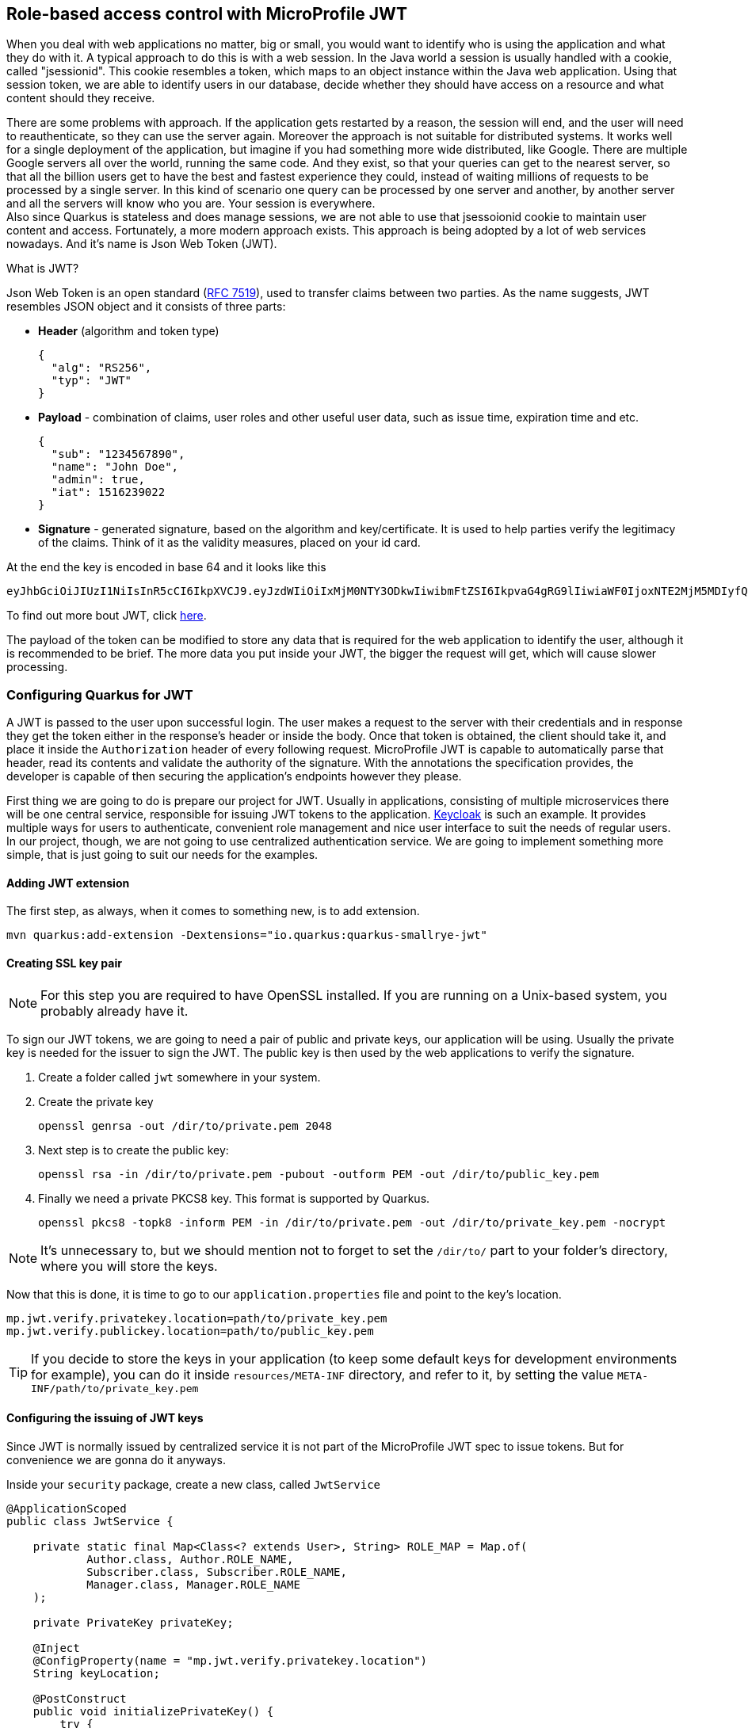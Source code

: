 == Role-based access control with MicroProfile JWT

When you deal with web applications no matter, big or small, you would want to identify who is using the application and what they do with it.
A typical approach to do this is with a web session.
In the Java world a session is usually handled with a cookie, called "jsessionid".
This cookie resembles a token, which maps to an object instance within the Java web application.
Using that session token, we are able to identify users in our database, decide whether they should have access on a resource and what content should they receive.

There are some problems with approach.
If the application gets restarted by a reason, the session will end, and the user will need to reauthenticate, so they can use the server again.
Moreover the approach is not suitable for distributed systems.
It works well for a single deployment of the application, but imagine if you had something more wide distributed, like Google.
There are multiple Google servers all over the world, running the same code.
And they exist, so that your queries can get to the nearest server, so that all the billion users get to have the best and fastest experience they could, instead of waiting millions of requests to be processed by a single server.
In this kind of scenario one query can be processed by one server and another, by another server and all the servers will know who you are.
Your session is everywhere.
 +
Also since Quarkus is stateless and does manage sessions, we are not able to use that jsessoionid cookie to maintain user content and access.
Fortunately, a more modern approach exists.
This approach is being adopted by a lot of web services nowadays.
And it's name is Json Web Token (JWT).

.What is JWT?
***************************
Json Web Token  is an open standard (https://tools.ietf.org/html/rfc7519[RFC 7519]), used to transfer claims between two parties.
As the name suggests, JWT resembles JSON object and it consists of three parts:

- *Header* (algorithm and token type)
+
[source,json]
----
{
  "alg": "RS256",
  "typ": "JWT"
}
----

- *Payload* - combination of claims, user roles and other useful user data, such as issue time, expiration time and etc.
+
[source,json]
----
{
  "sub": "1234567890",
  "name": "John Doe",
  "admin": true,
  "iat": 1516239022
}
---- 

- *Signature* - generated signature, based on the algorithm and key/certificate.
It is used to help parties verify the legitimacy of the claims.
Think of it as the validity measures, placed on your id card.

At the end the key is encoded in base 64 and it looks like this

[source,jwt]
----
eyJhbGciOiJIUzI1NiIsInR5cCI6IkpXVCJ9.eyJzdWIiOiIxMjM0NTY3ODkwIiwibmFtZSI6IkpvaG4gRG9lIiwiaWF0IjoxNTE2MjM5MDIyfQ.SflKxwRJSMeKKF2QT4fwpMeJf36POk6yJV_adQssw5c
----

To find out more bout JWT, click https://jwt.io/[here].

***************************

The payload of the token can be modified to store any data that is required for the web application to identify the user, although it is recommended to be brief. 
The more data you put inside your JWT, the bigger the request will get, which will cause slower processing.

=== Configuring Quarkus for JWT

A JWT is passed to the user upon successful login.
The user makes a request to the server with their credentials and in response they get the token either in the response's header or inside the body.
Once that token is obtained, the client should take it, and place it inside the `Authorization` header of every following request.
MicroProfile JWT is capable to automatically parse that header, read its contents and validate the authority of the signature.
With the annotations the specification provides, the developer is capable of then securing the application's endpoints however they please.

First thing we are going to do is prepare our project for JWT.
Usually in applications, consisting of multiple microservices there will be one central service, responsible for issuing JWT tokens to the application.
https://www.keycloak.org[Keycloak] is such an example.
It provides multiple ways for users to authenticate, convenient role management and nice user interface to suit the needs of regular users.
 +
In our project, though, we are not going to use centralized authentication service.
We are going to implement something more simple, that is just going to suit our needs for the examples.

==== Adding JWT extension

The first step, as always, when it comes to something new, is to add extension.

[source,shell]
----
mvn quarkus:add-extension -Dextensions="io.quarkus:quarkus-smallrye-jwt"
----

==== Creating SSL key pair

NOTE: For this step you are required to have OpenSSL installed.
If you are running on a Unix-based system, you probably already have it.

To sign our JWT tokens, we are going to need a pair of public and private keys, our application will be using.
Usually the private key is needed for the issuer to sign the JWT.
The public key is then used by the web applications to verify the signature.

. Create a folder called `jwt` somewhere in your system.
. Create the private key
+
[source,shell]
----
openssl genrsa -out /dir/to/private.pem 2048
----

. Next step is to create the public key:
+
[source,shell]
----
openssl rsa -in /dir/to/private.pem -pubout -outform PEM -out /dir/to/public_key.pem
----

. Finally we need a private PKCS8 key.
This format is supported by Quarkus.
+
[source,shell]
----
openssl pkcs8 -topk8 -inform PEM -in /dir/to/private.pem -out /dir/to/private_key.pem -nocrypt
----

NOTE: It's unnecessary to, but we should mention not to forget to set the `/dir/to/` part to your folder's directory, where you will store the keys.

Now that this is done, it is time to go to our `application.properties` file and point to the key's location.

[source,application.properties]
----
mp.jwt.verify.privatekey.location=path/to/private_key.pem
mp.jwt.verify.publickey.location=path/to/public_key.pem
----

TIP: If you decide to store the keys in your application (to keep some default keys for development environments for example), you can do it inside `resources/META-INF` directory, and refer to it, by setting the value `META-INF/path/to/private_key.pem`

==== Configuring the issuing of JWT keys

Since JWT is normally issued by centralized service it is not part of the MicroProfile JWT spec to issue tokens.
But for convenience we are gonna do it anyways.

Inside your `security` package, create a new class, called `JwtService`

[source,java]
----
@ApplicationScoped
public class JwtService {

    private static final Map<Class<? extends User>, String> ROLE_MAP = Map.of(
            Author.class, Author.ROLE_NAME,
            Subscriber.class, Subscriber.ROLE_NAME,
            Manager.class, Manager.ROLE_NAME
    );

    private PrivateKey privateKey;

    @Inject
    @ConfigProperty(name = "mp.jwt.verify.privatekey.location")
    String keyLocation;

    @PostConstruct
    public void initializePrivateKey() {
        try {
            privateKey = readPrivateKey();  <.>
        } catch (Exception e) {
            e.printStackTrace();
        }
    }

    public String generateJWT(User user, long expirationTime) {

        long currentTimeInSeconds = System.currentTimeMillis() / 1000;

        JwtClaimsBuilder claimsBuilder = Jwt.claims();
        claimsBuilder.issuer("http://localhost");
        claimsBuilder.upn(user.id + "");
        claimsBuilder.subject(ROLE_MAP.get(user.getClass())); <.>
        claimsBuilder.groups(ROLE_MAP.get(user.getClass()));
        claimsBuilder.issuedAt(currentTimeInSeconds);
        claimsBuilder.expiresAt(currentTimeInSeconds + 1800); // 30 minutes <.>

        claimsBuilder.claim(Claims.auth_time.name(), currentTimeInSeconds);

        return claimsBuilder.jws().sign(privateKey);
    }

    private PrivateKey readPrivateKey() {
        try (InputStream contentIS = getKeyStream(keyLocation)) {
            byte[] tmp = new byte[4096];
            try {
                int length = contentIS.read(tmp);
                return decodePrivateKey(new String(tmp, 0, length));
            } catch (Exception ex) {
                throw new RuntimeException("Could not read private key", ex);
            }
        } catch (Exception e) {
            return null;
        }
    }

    private InputStream getKeyStream(String keyLocation) throws IOException {
        var key = new File(keyLocation);

        return key.exists() ? new FileInputStream(key) :
                this.getClass().getClassLoader().getResourceAsStream(keyLocation);
    }


    private static PrivateKey decodePrivateKey(final String pemEncoded) throws Exception{
        byte[] encodedBytes = toEncodedBytes(pemEncoded);

        PKCS8EncodedKeySpec keySpec = new PKCS8EncodedKeySpec(encodedBytes);
        KeyFactory keyFactory = KeyFactory.getInstance("RSA");
        return keyFactory.generatePrivate(keySpec);
    }

    private static byte[] toEncodedBytes(final String pemEncoded) {
        final String normalizedPem = removeBeginEnd(pemEncoded);
        return Base64.getDecoder().decode(normalizedPem);
    }

    private static String removeBeginEnd(String pem) {
        pem = pem.replaceAll("-----BEGIN (.*)-----", "");
        pem = pem.replaceAll("-----END (.*)----", "");
        pem = pem.replaceAll("\r\n", "");
        pem = pem.replaceAll("\n", "");
        return pem.trim();
    }

}

----
<.> As a start we need to manually parse the private key, from the file location we pointed in `application.properties`.
<.> Here we set the role both in `subject` and `groups`.
Some clients may want to read it from either location.
<.> Json Web Tokens are meant to be temporal, just like any user session. 
Just like cookies if the users are not careful, they might get their JWTs stolen.
It is recommended that we keep sessions small, and ask the user to issue a new JWT. 
Thirty minutes is just about ok.

Other methods are just involved around reading the key and doing some encoding.

Next step is to invoke the method inside the `login` endpoint.

[source,java]
----
@RequestScoped
@Path("user")
public class UserResource {

    //some definitions

    @Inject
    JwtService jwtService;

    // some more methods


    @POST
    @Path("login")
    @Consumes(MediaType.APPLICATION_JSON)
    public Response loginUser(@Valid @NotNull LoginDTO login) {
        Optional<User> loggedUser = userService.loginUser(login.getUserName(), login.getPassword());
        return loggedUser
                .map(u -> Response.ok(new UserDTO(u))
                        .header("Authorization", jwtService.generateJWT(u)) // Don't miss our jwt
                        .build())
                .orElseGet(() -> Response.status(Response.Status.UNAUTHORIZED).build());
    }

}
----

Now if we make login request, we should see our JWT in the response header.

[source,curl]
----
curl -i --location --request POST 'localhost:8080/user/login' \
--header 'Content-Type: application/json' \
--data-raw '{
    "password": "manager",
    "userName": "manager"
}'
----

The response will be:

[source,json]
----
HTTP/1.1 200 OK
Authorization: eyJ0eXAiOiJKV1QiLCJhbGciOiJSUzI1NiJ9.eyJpc3MiOiJodHRwczovL2xvY2FsaG9zdCIsInVwbiI6Im1hbmFnZXJAdmlkYS1zb2Z0LmNvbSIsInN1YiI6Ik1BTkFHRVIiLCJpYXQiOjE2NjUwNzA2NDcsImV4cCI6MTY2NTA3MjQ0NywiZ3JvdXBzIjpbIk1BTkFHRVIiXSwiYXV0aF90aW1lIjoxNjY1MDcwNjQ3LCJqdGkiOiJhNWI0MDQzYS03YjA1LTRhNTktOWFiMS03YzM0MWI4MTMwZDUifQ.NLGCkTVAWjoRGxR40whId55NMQKLmJVt3wvh-dliooHxkpXHcGBxa260QpMDJ_Aok6uSE2qS2r-POXyl7lsSvx_YkdTzEJEKrJlN-_9c6yqVYioa5N9vaa83FYpyGHgxtzf67UnWTiDsM_A-_KhRrgN9f3uGaQCqhh4XIg3PbG2VGC2gVNTlhnFsyNBArC2igux00ZiXeJrUFqaWskbN4nKVrv_ADXBVsL0GJj9A-ltqkbo8e-gOgRgS084IcAkHCOSbChTYTE4u9bNr65hGAgentZvwIvr70SQvwlnY7JqXiYMTwln1acnamMUM5r4bz8p2s37pol9psZhOrdDUzg
Content-Type: application/json
content-length: 94

{"email":"manager@vida-soft.com","firstName":"Manager","lastName":"User","userName":"manager"}
----

And if we take that key and decode it, we are going to see the following json.

[source,json]
----
{
    "typ": "JWT",
    "alg": "RS256"
}{
    "iss": "https://localhost",
    "upn": "manager@vida-soft.com",
    "sub": "MANAGER",
    "iat": 1665070647,
    "exp": 1665072447,
    "groups": [
        "MANAGER"
    ],
    "auth_time": 1665070647,
    "jti": "a5b4043a-7b05-4a59-9ab1-7c341b8130d5"
}K)TG0y(V*()\wD)02:!6-^+O1	ɔ߿βV"MqX!sԝd?ʅ7f
ar QMNXg̍
(.MwAjik$l')Z�[bcǾ-<�pIM[
        6` z{Y/B%ɩx1<%VPkk7%
L
----

The characters at the end resemble the signature, we did with our private key.

=== Using MP JWT API

Now since we are able to issue JWT tokens, we can move onto setting protection to our endpoints.
The first annotation we are going to look at is `@Authenticated`.

==== The `@Authenticated` annotation

This annotation works both on class and on method level.
By default adding the JWT extension does not protect your endpoints from access.
You wouldn't have been able to use the login endpoint if they were.
When you want to protect a single/all endpoints of a resource class, without limiting the users' access to it, you can just use the `@Authorized` annotation.
This will make the access to an endpoint restricted only for the non-authorized users.

To test this, let's place the annotation on `ArticleResource` and try to get all articles.

[source,curl]
----
curl -i --location --request GET 'http://localhost:8080/article/'
----

You will immediately get a response:

[source,text]
----
HTTP/1.1 401 Unauthorized
www-authenticate: Bearer
content-length: 0
----

The call won't even enter the method.
Since you already know how interceptors work, you get the idea how this worked.

Now let's try again, by getting our authentication token and build a query, that will let us view all articles

[source,curl]
----
curl -i --location --request GET 'http://localhost:8080/article/' \
--header 'Authorization: Bearer eyJ0eXAiOiJKV1QiLCJhbGciOiJSUzI1NiJ9.eyJpc3MiOiJodHRwczovL2xvY2FsaG9zdCIsInVwbiI6Im1hbmFnZXJAdmlkYS1zb2Z0LmNvbSIsInN1YiI6Ik1BTkFHRVIiLCJpYXQiOjE2NjUwNzA2NDcsImV4cCI6MTY2NTA3MjQ0NywiZ3JvdXBzIjpbIk1BTkFHRVIiXSwiYXV0aF90aW1lIjoxNjY1MDcwNjQ3LCJqdGkiOiJhNWI0MDQzYS03YjA1LTRhNTktOWFiMS03YzM0MWI4MTMwZDUifQ.NLGCkTVAWjoRGxR40whId55NMQKLmJVt3wvh-dliooHxkpXHcGBxa260QpMDJ_Aok6uSE2qS2r-POXyl7lsSvx_YkdTzEJEKrJlN-_9c6yqVYioa5N9vaa83FYpyGHgxtzf67UnWTiDsM_A-_KhRrgN9f3uGaQCqhh4XIg3PbG2VGC2gVNTlhnFsyNBArC2igux00ZiXeJrUFqaWskbN4nKVrv_ADXBVsL0GJj9A-ltqkbo8e-gOgRgS084IcAkHCOSbChTYTE4u9bNr65hGAgentZvwIvr70SQvwlnY7JqXiYMTwln1acnamMUM5r4bz8p2s37pol9psZhOrdDUzg'
----

IMPORTANT: Using the `Bearer` word, before passing the token is mandatory.
The authorization header can take different types of authorization tokens, and specifying the type of authentication before passing the token is needed.
If you miss it, the authentication will not work.

==== The `@RolesAllowed` annotation

This annotation will limit the access to users with certain role.
It could be placed on a method or a class level.
Placing this on a method or a class, fully replaces the `@Authenticated` annotation. Just as the `@Authenticated` 's documentation states - _"Indicates that a resource can only be accessed by a logged in user. This is equivalent to the Jakarta EE8 RolesAllowed("**") construct."_

For our ArticleResource we want articles to only be created/edited by Authors, deleted by Authors and Managers, and the manager should be able to control the advertisers on an article.
To achieve this behavior, we need to do it like this:

[source,java]
----
@Authenticated
@RequestScoped
@Path("/article")
public class ArticleResource {

    @Inject
    ArticleService articleService;

    @POST
    @Transactional
    @RolesAllowed({Author.ROLE_NAME})
    @Consumes(MediaType.APPLICATION_JSON)
    public Response createArticle(@Valid @NotNull ArticleDTO articleDTO) {...}

    @GET
    @Path("/{id}")
    @Produces(MediaType.APPLICATION_JSON)
    public Response getArticle(@Positive @PathParam("id") Long articleId) {...}

    @PUT
    @Transactional
    @Path("/{id}")
    @RolesAllowed({Author.ROLE_NAME})
    @Consumes(MediaType.APPLICATION_JSON)
    @Produces(MediaType.APPLICATION_JSON)
    public Response editArticle(@Positive @PathParam("id") Long articleId, @Valid @NotNull ArticleDTO articleDTO) {...}

    @DELETE
    @Transactional
    @Path("/{id}")
    @RolesAllowed({Author.ROLE_NAME, Manager.ROLE_NAME})
    public void deleteArticle(@Positive @PathParam("id") Long articleId) {...}

    @GET
    @Produces(MediaType.APPLICATION_JSON)
    public Response getArticles(@QueryParam("page") @DefaultValue("1") @Positive int page,
                                @QueryParam("size") @DefaultValue("10") @Positive int size,
                                @QueryParam("author") @Positive Long authorId) {...}

    @PATCH
    @Transactional
    @RolesAllowed({Manager.ROLE_NAME})
    @Path("{id}/advertiser/{advertiserId}")
    public Response addAdvertiserToArticle(@Positive @PathParam("id") Long id, @Positive @PathParam("advertiserId") Long advertiserId) {...}
}
----

We are going to leave the `@GET` methods alone, as they need to be accessed by all users.
Now if we try to create an article with the manager or any other than author user, we are going to get:

[source,text]
----
HTTP/1.1 403 Forbidden
content-length: 0
----

If you use the right roles required for the annotations, you are going to get access to the endpoint.
If not, you are never going to be able to access them.

=== Getting data from the JWT

Sometimes restricting the access by role is not enough.
For example we do not want one author to edit the article of another author.
Also when an author creates an article, we want to identify them, without making them do it, by passing the `authorId` in the DTO.
We can already get that from the token.

Let's make a `@PostConstruct` method which is going to help us identify the user, before going to the article methods.

[source,java]
----
public class ArticleResource {
    
    @Inject
    JsonWebToken jwt; <.>

    User loggedUser;

    @PostConstruct
    void init() {
        Long userId = Long.parseLong(jwt.getClaim("upn")); <.>
        loggedUser = User.findById(userId); <.>
    }

    // sweet, sweet endpoints ahead
}
----
<.> Just like everything CDI-ish, we can inject an instance of the `JsonWebToken` class, which holds the user's token deconstructed.
<.> Then from that token, we can take the user's id from the `upn` claim.
This is where we previously contained the user id, when we made the claim issuing code.
The `upm` claim is the standard place, where you will place identification details about the user.
<.> Since `upn` claim takes only string as a value, then we need to parse it back to long and use it in a query.

Next step is to update the methods which require to check the user that is performing the operation.

[source,java]
----
public class ArticleResource {

    public Response createArticle(@Valid @NotNull ArticleDTO articleDTO) {
        Author author = (Author) loggedUser;
        if (author == null) {
            return Response.status(Response.Status.BAD_REQUEST).build();
        } else {
            Article article = articleService.createArticle(articleDTO.getTitle(), articleDTO.getContent(), author);
            return Response.created(URI.create(String.format("article/%s", article.id))).build();
        }
    }

    public Response editArticle(@Positive @PathParam("id") Long articleId, @Valid @NotNull ArticleDTO articleDTO) {
        Article article = Article.findById(articleId);

        if (article == null) {
            return Response.status(Response.Status.NOT_FOUND).build();
        } else if (!loggedUser.equals(article.author)) { <.>
            return Response.status(Response.Status.FORBIDDEN).build();
        } else {
            articleService.editArticle(article, articleDTO.getTitle(), articleDTO.getContent());
            return Response.ok(new ArticleDTO(article)).build();
        }
    }

    @DELETE
    @Transactional
    @Path("/{id}")
    @RolesAllowed({Author.ROLE_NAME, Manager.ROLE_NAME})
    public void deleteArticle(@Positive @PathParam("id") Long articleId) {
        Article.delete(articleId, loggedUser.id); <.>
    }
}
----
<.> Assuming AbstractEntity.equals is overridden
<.> Here we have added a named query into `Article` entity, to delete an article where the author's id matches the one of the logged user or if the user is a manager: `delete from Article a where a.id = :articleId and (a.author.id = :userId or (select count (m) from Manager m where m.id = :userId) > 0)`.
Don't forget to surround the part starting from `author.id` with brackets, otherwise you are going to delete all articles when you do it with the manager.

TIP: You should also create methods to delete all related to the article comments, beforehand.

=== What can I do now?

Now you have all the basis of RBAC with MP JWT.
Why don't you get a bit wild, and start protecting all of your endpoints in a way that it would make sense.
You could also create a producer for the logged user, to avoid making the same `@PostConstruct` method everywhere when you need it.